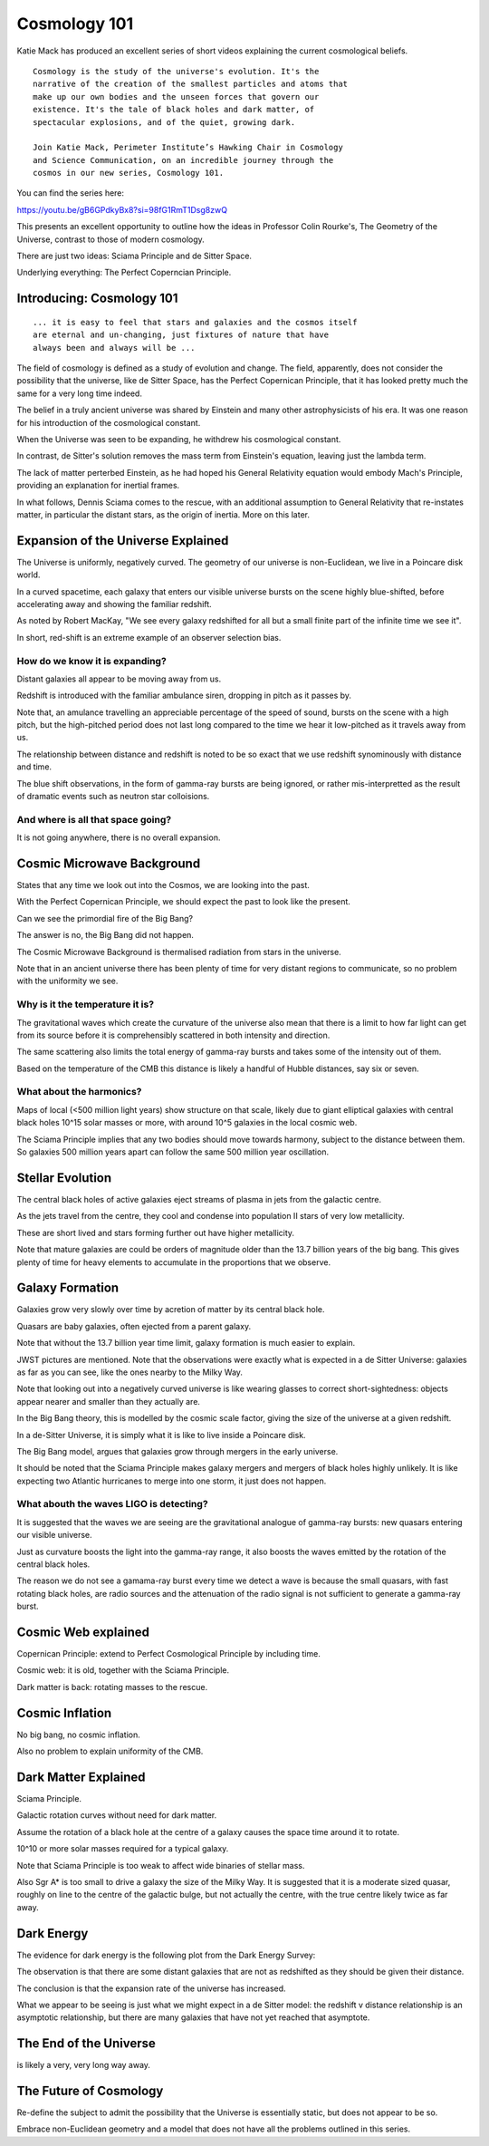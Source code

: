 ===============
 Cosmology 101
===============

Katie Mack has produced an excellent series of short videos explaining
the current cosmological beliefs.

::
   
   Cosmology is the study of the universe's evolution. It's the
   narrative of the creation of the smallest particles and atoms that
   make up our own bodies and the unseen forces that govern our
   existence. It's the tale of black holes and dark matter, of
   spectacular explosions, and of the quiet, growing dark.

   Join Katie Mack, Perimeter Institute’s Hawking Chair in Cosmology
   and Science Communication, on an incredible journey through the
   cosmos in our new series, Cosmology 101.

You can find the series here:
   
https://youtu.be/gB6GPdkyBx8?si=98fG1RmT1Dsg8zwQ


This presents an excellent opportunity to outline how the ideas in
Professor Colin Rourke's, The Geometry of the Universe, contrast to
those of modern cosmology.

There are just two ideas: Sciama Principle and de Sitter Space.

Underlying everything: The Perfect Coperncian Principle.

Introducing: Cosmology 101
==========================

::
   
   ... it is easy to feel that stars and galaxies and the cosmos itself
   are eternal and un-changing, just fixtures of nature that have
   always been and always will be ...

The field of cosmology is defined as a study of evolution and change.
The field, apparently, does not consider the possibility that the
universe, like de Sitter Space, has the Perfect Copernican Principle,
that it has looked pretty much the same for a very long time indeed.

The belief in a truly ancient universe was shared by Einstein and many
other astrophysicists of his era.  It was one reason for his
introduction of the cosmological constant.

When the Universe was seen to be expanding, he withdrew his
cosmological constant.

In contrast, de Sitter's solution removes the mass term from
Einstein's equation, leaving just the lambda term.

The lack of matter perterbed Einstein, as he had hoped his General
Relativity equation would embody Mach's Principle, providing an
explanation for inertial frames.

In what follows, Dennis Sciama comes to the rescue, with an additional
assumption to General Relativity that re-instates matter, in
particular the distant stars, as the origin of inertia.  More on this
later.


Expansion of the Universe Explained
===================================

The Universe is uniformly, negatively curved.  The geometry of our
universe is non-Euclidean, we live in a Poincare disk world.

In a curved spacetime, each galaxy that enters our visible universe
bursts on the scene highly blue-shifted, before accelerating away and
showing the familiar redshift.

As noted by Robert MacKay, "We see every galaxy redshifted for all but
a small finite part of the infinite time we see it".

In short, red-shift is an extreme example of an observer selection
bias.



How do we know it is expanding?
-------------------------------

Distant galaxies all appear to be moving away from us.

Redshift is introduced with the familiar ambulance siren, dropping in
pitch as it passes by.

Note that, an amulance travelling an appreciable percentage of the
speed of sound, bursts on the scene with a high pitch, but the
high-pitched period does not last long compared to the time we hear it
low-pitched as it travels away from us.

The relationship between distance and redshift is noted to be so exact
that we use redshift synominously with distance and time.

The blue shift observations, in the form of gamma-ray bursts are being
ignored, or rather mis-interpretted as the result of dramatic events
such as neutron star colloisions.


And where is all that space going?
----------------------------------

It is not going anywhere, there is no overall expansion.


Cosmic Microwave Background
===========================

States that any time we look out into the Cosmos, we are looking into
the past.

With the Perfect Copernican Principle, we should expect the past to
look like the present.

Can we see the primordial fire of the Big Bang?

The answer is no, the Big Bang did not happen.

The Cosmic Microwave Background is thermalised radiation from stars in
the universe.

Note that in an ancient universe there has been plenty of time for
very distant regions to communicate, so no problem with the uniformity
we see.

Why is it the temperature it is?
--------------------------------

The gravitational waves which create the curvature of the universe
also mean that there is a limit to how far light can get from its
source before it is comprehensibly scattered in both intensity and
direction.

The same scattering also limits the total energy of gamma-ray bursts
and takes some of the intensity out of them.

Based on the temperature of the CMB this distance is likely a handful
of Hubble distances, say six or seven.


What about the harmonics?
-------------------------

Maps of local (<500 million light years) show structure on that scale,
likely due to giant elliptical galaxies with central black holes 10^15
solar masses or more, with around 10^5 galaxies in the local cosmic
web.

The Sciama Principle implies that any two bodies should move towards
harmony, subject to the distance between them.  So galaxies 500
million years apart can follow the same 500 million year oscillation.


Stellar Evolution
=================

The central black holes of active galaxies eject streams of plasma in
jets from the galactic centre.

As the jets travel from the centre, they cool and condense into
population II stars of very low metallicity.

These are short lived and stars forming further out have higher
metallicity.

Note that mature galaxies are could be orders of magnitude older than
the 13.7 billion years of the big bang.  This gives plenty of time for
heavy elements to accumulate in the proportions that we observe.


Galaxy Formation
================

Galaxies grow very slowly over time by acretion of matter by its
central black hole.

Quasars are baby galaxies, often ejected from a parent galaxy.

Note that without the 13.7 billion year time limit, galaxy formation
is much easier to explain.

JWST pictures are mentioned.  Note that the observations were exactly
what is expected in a de Sitter Universe: galaxies as far as you can
see, like the ones nearby to the Milky Way.

Note that looking out into a negatively curved universe is like
wearing glasses to correct short-sightedness: objects appear nearer
and smaller than they actually are.

In the Big Bang theory, this is modelled by the cosmic scale factor,
giving the size of the universe at a given redshift.

In a de-Sitter Universe, it is simply what it is like to live inside a
Poincare disk.

The Big Bang model, argues that galaxies grow through mergers in the
early universe.

It should be noted that the Sciama Principle makes galaxy mergers and
mergers of black holes highly unlikely.  It is like expecting two
Atlantic hurricanes to merge into one storm, it just does not happen.

What abouth the waves LIGO is detecting?
----------------------------------------

It is suggested that the waves we are seeing are the gravitational
analogue of gamma-ray bursts: new quasars entering our visible
universe.

Just as curvature boosts the light into the gamma-ray range, it also
boosts the waves emitted by the rotation of the central black holes.

The reason we do not see a gamama-ray burst every time we detect a
wave is because the small quasars, with fast rotating black holes, are
radio sources and the attenuation of the radio signal is not
sufficient to generate a gamma-ray burst.

Cosmic Web explained
====================

Copernican Principle: extend to Perfect Cosmological Principle by
including time.

Cosmic web: it is old, together with the Sciama Principle.

Dark matter is back: rotating masses to the rescue.


Cosmic Inflation
================

No big bang, no cosmic inflation.

Also no problem to explain uniformity of the CMB.

Dark Matter Explained
=====================

Sciama Principle.

Galactic rotation curves without need for dark matter.

Assume the rotation of a black hole at the centre of a galaxy causes
the space time around it to rotate.

10^10 or more solar masses required for a typical galaxy.

Note that Sciama Principle is too weak to affect wide binaries of
stellar mass.

Also Sgr A* is too small to drive a galaxy the size of the Milky Way.
It is suggested that it is a moderate sized quasar, roughly on line to
the centre of the galactic bulge, but not actually the centre, with
the true centre likely twice as far away.

Dark Energy
===========

The evidence for dark energy is the following plot from the Dark
Energy Survey:

.. image:: images/supernova.png

The observation is that there are some distant galaxies that are not
as redshifted as they should be given their distance.

The conclusion is that the expansion rate of the universe has
increased.

What we appear to be seeing is just what we might expect in a de
Sitter model: the redshift v distance relationship is an asymptotic
relationship, but there are many galaxies that have not yet reached
that asymptote.

.. image:: images/zvr.png

The End of the Universe
=======================

is likely a very, very long way away.

The Future of Cosmology
=======================

Re-define the subject to admit the possibility that the Universe is
essentially static, but does not appear to be so.

Embrace non-Euclidean geometry and a model that does not have all the
problems outlined in this series.
